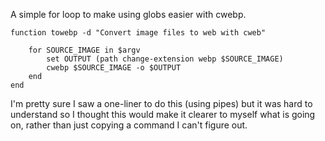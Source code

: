 #+BEGIN_COMMENT
.. title: To Webp Function
.. slug: to-webp-function
.. date: 2024-11-20 17:28:44 UTC-08:00
.. tags: functions,webp, cli
.. category: Functions
.. link: 
.. description: A cwebp converter.
.. type: text
.. status: 
.. updated: 

#+END_COMMENT
#+begin_src sh :tangle ../functions/towebp.fish :exports none
#! /usr/bin/env fish

<<toweb>>
#+end_src

A simple for loop to make using globs easier with cwebp.

#+begin_src fish :noweb-ref toweb
function towebp -d "Convert image files to web with cweb"

    for SOURCE_IMAGE in $argv
        set OUTPUT (path change-extension webp $SOURCE_IMAGE)
        cwebp $SOURCE_IMAGE -o $OUTPUT
    end
end
#+end_src

I'm pretty sure I saw a one-liner to do this (using pipes) but it was hard to understand so I thought this would make it clearer to myself what is going on, rather than just copying a command I can't figure out.
